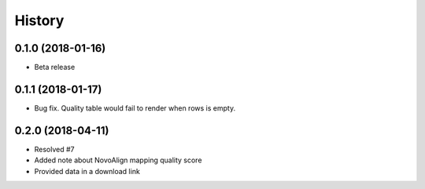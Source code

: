 History
-------

0.1.0 (2018-01-16)
++++++++++++++++++

* Beta release

0.1.1 (2018-01-17)
++++++++++++++++++

* Bug fix. Quality table would fail to render when rows is empty.

0.2.0 (2018-04-11)
++++++++++++++++++

* Resolved #7
* Added note about NovoAlign mapping quality score
* Provided data in a download link
